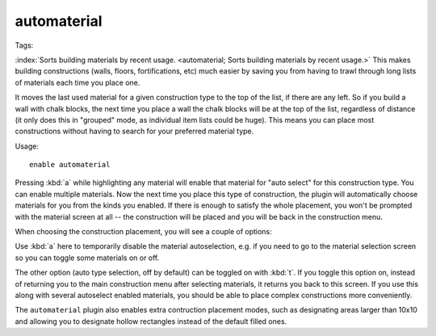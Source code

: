 automaterial
============
Tags:

:index:`Sorts building materials by recent usage.
<automaterial; Sorts building materials by recent usage.>` This makes building
constructions (walls, floors, fortifications, etc) much easier by saving you
from having to trawl through long lists of materials each time you place one.

It moves the last used material for a given construction type to the top of the
list, if there are any left. So if you build a wall with chalk blocks, the next
time you place a wall the chalk blocks will be at the top of the list,
regardless of distance (it only does this in "grouped" mode, as individual item
lists could be huge). This means you can place most constructions without having
to search for your preferred material type.

Usage::

    enable automaterial

.. image:: ../images/automaterial-mat.png

Pressing :kbd:`a` while highlighting any material will enable that material for
"auto select" for this construction type. You can enable multiple materials. Now
the next time you place this type of construction, the plugin will automatically
choose materials for you from the kinds you enabled. If there is enough to
satisfy the whole placement, you won't be prompted with the material screen at
all -- the construction will be placed and you will be back in the construction
menu.

When choosing the construction placement, you will see a couple of options:

.. image:: ../images/automaterial-pos.png

Use :kbd:`a` here to temporarily disable the material autoselection, e.g. if you
need to go to the material selection screen so you can toggle some materials on
or off.

The other option (auto type selection, off by default) can be toggled on with
:kbd:`t`. If you toggle this option on, instead of returning you to the main
construction menu after selecting materials, it returns you back to this screen.
If you use this along with several autoselect enabled materials, you should be
able to place complex constructions more conveniently.

The ``automaterial`` plugin also enables extra contruction placement modes, such
as designating areas larger than 10x10 and allowing you to designate hollow
rectangles instead of the default filled ones.
